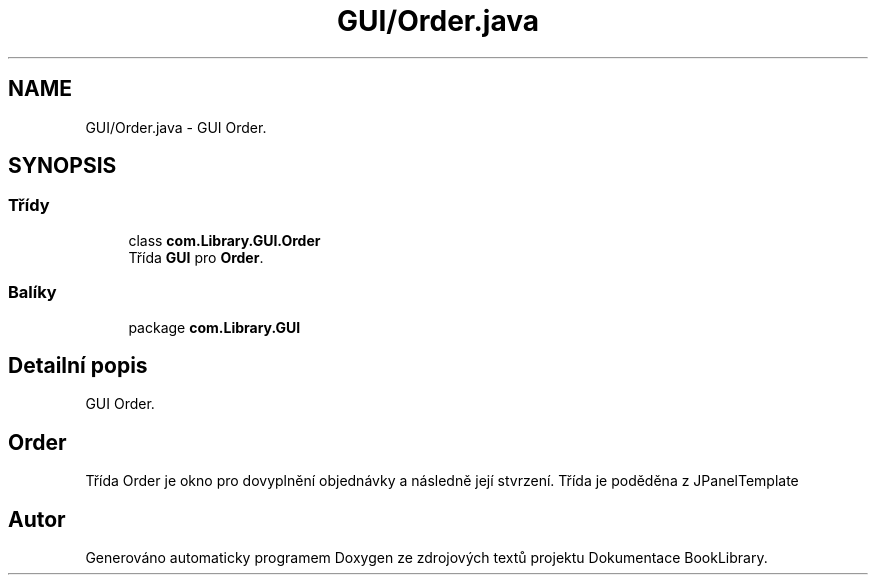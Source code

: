 .TH "GUI/Order.java" 3 "ne 17. kvě 2020" "Version 1" "Dokumentace BookLibrary" \" -*- nroff -*-
.ad l
.nh
.SH NAME
GUI/Order.java \- GUI Order\&.  

.SH SYNOPSIS
.br
.PP
.SS "Třídy"

.in +1c
.ti -1c
.RI "class \fBcom\&.Library\&.GUI\&.Order\fP"
.br
.RI "Třída \fBGUI\fP pro \fBOrder\fP\&. "
.in -1c
.SS "Balíky"

.in +1c
.ti -1c
.RI "package \fBcom\&.Library\&.GUI\fP"
.br
.in -1c
.SH "Detailní popis"
.PP 
GUI Order\&. 


.SH "Order"
.PP
.PP
Třída Order je okno pro dovyplnění objednávky a následně její stvrzení\&. Třída je poděděna z JPanelTemplate 
.SH "Autor"
.PP 
Generováno automaticky programem Doxygen ze zdrojových textů projektu Dokumentace BookLibrary\&.
